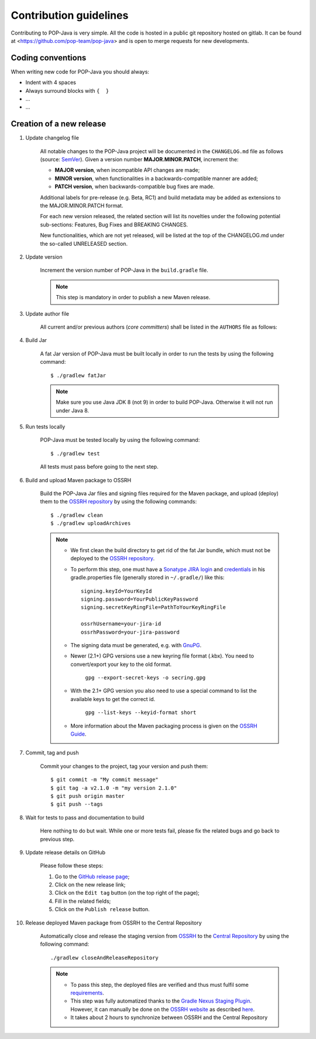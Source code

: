 Contribution guidelines
=======================

Contributing to POP-Java is very simple. All the code is hosted in a public git repository hosted on gitlab.
It can be found at <https://github.com/pop-team/pop-java> and is open to merge requests for new developments.


Coding conventions
------------------

When writing new code for POP-Java you should always:

* Indent with 4 spaces
* Always surround blocks with ``{  }``
* ...
* ...


Creation of a new release
-------------------------

#. Update changelog file

	All notable changes to the POP-Java project will be documented in the ``CHANGELOG.md`` file as follows (source: `SemVer <https://semver.org>`_). Given a version number **MAJOR.MINOR.PATCH**, increment the:

	* **MAJOR version**, when incompatible API changes are made;
	* **MINOR version**, when functionalities in a backwards-compatible manner are added;
	* **PATCH version**, when backwards-compatible bug fixes are made.
	
	Additional labels for pre-release (e.g. Beta, RC1) and build metadata may be added as extensions to the MAJOR.MINOR.PATCH format.

	For each new version released, the related section will list its novelties under the following potential sub-sections: Features, Bug Fixes and BREAKING CHANGES. 

	New functionalities, which are not yet released, will be listed at the top of the CHANGELOG.md under the so-called UNRELEASED section.

#. Update version 

	Increment the version number of POP-Java in the ``build.gradle`` file.
	
	.. note:: This step is mandatory in order to publish a new Maven release.	


#. Update author file

	All current and/or previous authors (*core committers*) shall be listed in the ``AUTHORS`` file as follows:
	 
	.. literalinclude:: ../../AUTHORS


#. Build Jar
	
	A fat Jar version of POP-Java must be built locally in order to run the tests by using the following command::

  		$ ./gradlew fatJar
  		
  	.. note:: Make sure you use Java JDK 8 (not 9) in order to build POP-Java. Otherwise it will not run under Java 8.


#. Run tests locally

	POP-Java must be tested locally by using the following command::

  		$ ./gradlew test
	
	All tests must pass before going to the next step.

	
#. Build and upload Maven package to OSSRH 

	Build the POP-Java Jar files and signing files required for the Maven package, and upload (deploy) them to the `OSSRH repository <https://oss.sonatype.org>`_ by using the following commands::

  		$ ./gradlew clean
  		$ ./gradlew uploadArchives  		
  	
  	.. note:: 
  		* We first clean the build directory to get rid of the fat Jar bundle, which must not be deployed to the `OSSRH repository <https://oss.sonatype.org>`_. 
  		
  		* To perform this step, one must have a `Sonatype JIRA login <https://issues.sonatype.org>`_ and `credentials <http://central.sonatype.org/pages/gradle.html>`_ in his gradle.properties file (generally stored in ``~/.gradle/``) like this::
  	
  		 	signing.keyId=YourKeyId
  	  	 	signing.password=YourPublicKeyPassword
  	  	 	signing.secretKeyRingFile=PathToYourKeyRingFile
  	  	 	
  	  	 	ossrhUsername=your-jira-id
  	  	 	ossrhPassword=your-jira-password
  	  	 
  	 	* The signing data must be generated, e.g. with `GnuPG <http://central.sonatype.org/pages/working-with-pgp-signatures.html>`_. 
  	 	* Newer (2.1+) GPG versions use a new keyring file format (.kbx). You need to convert/export your key to the old format.
  	 	
  	 		``gpg --export-secret-keys -o secring.gpg``
  	 	
  	 	* With the 2.1+ GPG version you also need to use a special command to list the available keys to get the correct id.
  	 	
  	 		``gpg --list-keys --keyid-format short``
  	 		
  	 	* More information about the Maven packaging process is given on the `OSSRH Guide <http://central.sonatype.org/pages/ossrh-guide.html>`_.  
  	  	

#. Commit, tag and push

	Commit your changes to the project, tag your version and push them::
	
	$ git commit -m "My commit message"
	$ git tag -a v2.1.0 -m "my version 2.1.0"
	$ git push origin master
	$ git push --tags
	

#. Wait for tests to pass and documentation to build

	Here nothing to do but wait. While one or more tests fail, please fix the related bugs and go back to previous step.


#. Update release details on GitHub

	Please follow these steps:
	
	#. Go to the `GitHub release page <https://github.com/pop-team/pop-java/releases>`_;
	#. Click on the new release link;
	#. Click on the ``Edit tag`` button (on the top right of the page);
	#. Fill in the related fields;
	#. Click on the ``Publish release`` button.


#. Release deployed Maven package from OSSRH to the Central Repository

	Automatically close and release the staging version from `OSSRH  <https://oss.sonatype.org>`_ to the `Central Repository <https://search.maven.org>`_ by using the following command::

  		./gradlew closeAndReleaseRepository
  		
  	.. note:: 
  		* To pass this step, the deployed files are verified and thus must fulfil some `requirements <http://central.sonatype.org/pages/requirements.html>`_.
  		* This step was fully automatized thanks to the `Gradle Nexus Staging Plugin <https://github.com/Codearte/gradle-nexus-staging-plugin/>`_. However, it can manually be done on the `OSSRH website <https://oss.sonatype.org>`_ as described `here <http://central.sonatype.org/pages/releasing-the-deployment.html>`_.
  		* It takes about 2 hours to synchronize between OSSRH and the Central Repository
	
